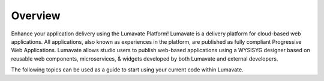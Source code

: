Overview
========

Enhance your application delivery using the Lumavate Platform!
Lumavate is a delivery platform for cloud-based web applications. All applications, also known as experiences in the platform,
are published as fully compliant Progressive Web Applications.
Lumavate allows studio users to publish web-based applications using a WYSISYG designer based on reusable web components, microservices, & widgets developed by both Lumavate and external developers.

The following topics can be used as a guide to start using your current code within Lumavate.

